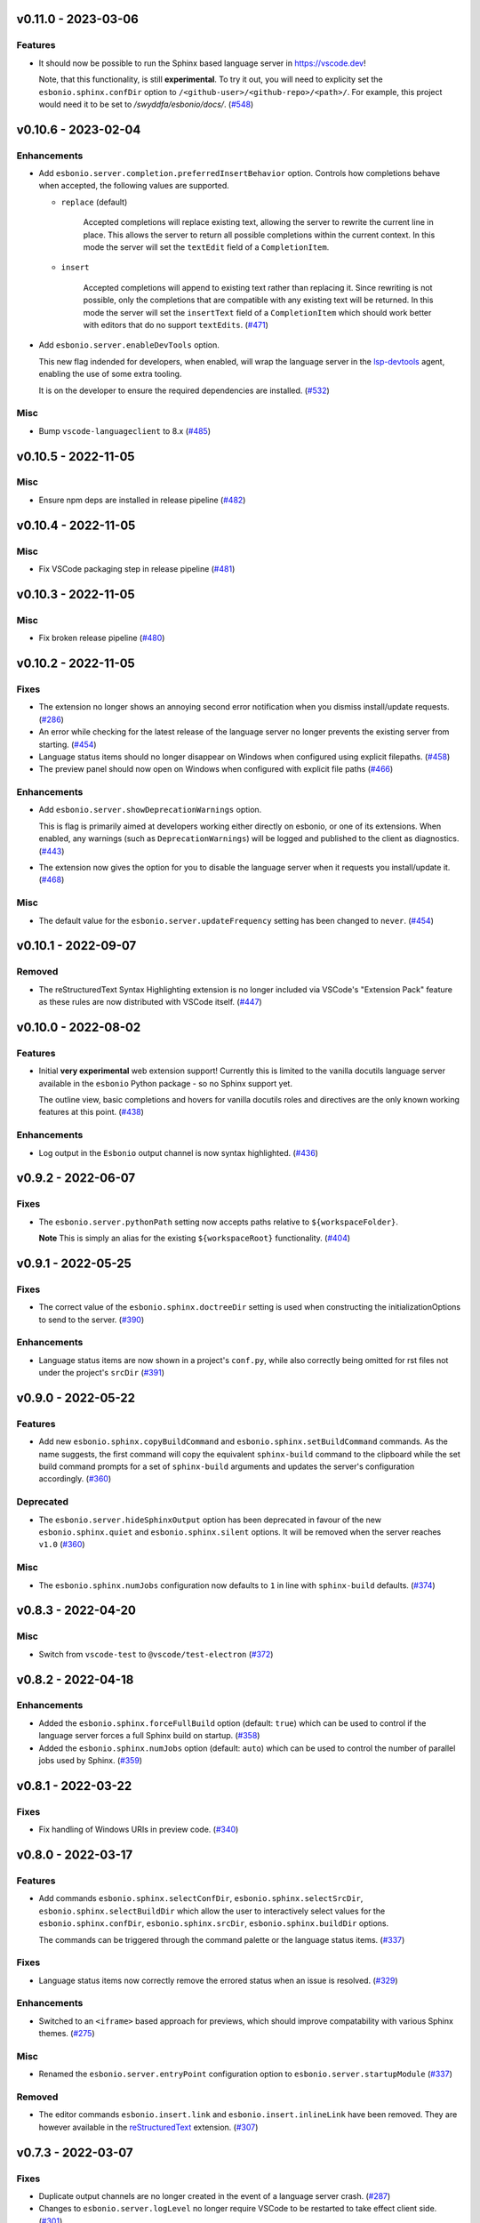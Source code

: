 v0.11.0 - 2023-03-06
--------------------

Features
^^^^^^^^

- It should now be possible to run the Sphinx based language server in https://vscode.dev!

  Note, that this functionality, is still **experimental**.
  To try it out, you will need to explicity set the ``esbonio.sphinx.confDir`` option to ``/<github-user>/<github-repo>/<path>/``.
  For example, this project would need it to be set to `/swyddfa/esbonio/docs/`. (`#548 <https://github.com/swyddfa/esbonio/issues/548>`_)


v0.10.6 - 2023-02-04
--------------------

Enhancements
^^^^^^^^^^^^

- Add ``esbonio.server.completion.preferredInsertBehavior`` option.
  Controls how completions behave when accepted, the following values are supported.

  - ``replace`` (default)

     Accepted completions will replace existing text, allowing the server to rewrite the current line in place.
     This allows the server to return all possible completions within the current context.
     In this mode the server will set the ``textEdit`` field of a ``CompletionItem``.

  - ``insert``

     Accepted completions will append to existing text rather than replacing it.
     Since rewriting is not possible, only the completions that are compatible with any existing text will be returned.
     In this mode the server will set the ``insertText`` field of a ``CompletionItem`` which should work better with editors that do no support ``textEdits``. (`#471 <https://github.com/swyddfa/esbonio/issues/471>`_)
- Add ``esbonio.server.enableDevTools`` option.

  This new flag indended for developers, when enabled, will wrap the language server in the `lsp-devtools <https://github.com/swyddfa/lsp-devtools>`__ agent, enabling the use of some extra tooling.

  It is on the developer to ensure the required dependencies are installed. (`#532 <https://github.com/swyddfa/esbonio/issues/532>`_)


Misc
^^^^

- Bump ``vscode-languageclient`` to 8.x (`#485 <https://github.com/swyddfa/esbonio/issues/485>`_)


v0.10.5 - 2022-11-05
--------------------

Misc
^^^^

- Ensure npm deps are installed in release pipeline (`#482 <https://github.com/swyddfa/esbonio/issues/482>`_)


v0.10.4 - 2022-11-05
--------------------

Misc
^^^^

- Fix VSCode packaging step in release pipeline (`#481 <https://github.com/swyddfa/esbonio/issues/481>`_)


v0.10.3 - 2022-11-05
--------------------

Misc
^^^^

- Fix broken release pipeline (`#480 <https://github.com/swyddfa/esbonio/issues/480>`_)


v0.10.2 - 2022-11-05
--------------------

Fixes
^^^^^

- The extension no longer shows an annoying second error notification when you dismiss install/update requests. (`#286 <https://github.com/swyddfa/esbonio/issues/286>`_)
- An error while checking for the latest release of the language server no longer prevents the existing server from starting. (`#454 <https://github.com/swyddfa/esbonio/issues/454>`_)
- Language status items should no longer disappear on Windows when configured using explicit filepaths. (`#458 <https://github.com/swyddfa/esbonio/issues/458>`_)
- The preview panel should now open on Windows when configured with explicit file paths (`#466 <https://github.com/swyddfa/esbonio/issues/466>`_)


Enhancements
^^^^^^^^^^^^

- Add ``esbonio.server.showDeprecationWarnings`` option.

  This is flag is primarily aimed at developers working either directly on esbonio, or one of its extensions.
  When enabled, any warnings (such as ``DeprecationWarnings``) will be logged and published to the client as diagnostics. (`#443 <https://github.com/swyddfa/esbonio/issues/443>`_)
- The extension now gives the option for you to disable the language server when it requests you install/update it. (`#468 <https://github.com/swyddfa/esbonio/issues/468>`_)


Misc
^^^^

- The default value for the ``esbonio.server.updateFrequency`` setting has been changed to ``never``. (`#454 <https://github.com/swyddfa/esbonio/issues/454>`_)


v0.10.1 - 2022-09-07
--------------------

Removed
^^^^^^^

- The reStructuredText Syntax Highlighting extension is no longer included via VSCode's "Extension Pack" feature as these rules are now distributed with VSCode itself. (`#447 <https://github.com/swyddfa/esbonio/issues/447>`_)


v0.10.0 - 2022-08-02
--------------------

Features
^^^^^^^^

- Initial **very experimental** web extension support!
  Currently this is limited to the vanilla docutils language server available in the ``esbonio`` Python package - so no Sphinx support yet.

  The outline view,  basic completions and hovers for vanilla docutils roles and directives are the only known working features at this point. (`#438 <https://github.com/swyddfa/esbonio/issues/438>`_)


Enhancements
^^^^^^^^^^^^

- Log output in the ``Esbonio`` output channel is now syntax highlighted. (`#436 <https://github.com/swyddfa/esbonio/issues/436>`_)


v0.9.2 - 2022-06-07
-------------------

Fixes
^^^^^

- The ``esbonio.server.pythonPath`` setting now accepts paths relative to ``${workspaceFolder}``.

  **Note** This is simply an alias for the existing ``${workspaceRoot}`` functionality. (`#404 <https://github.com/swyddfa/esbonio/issues/404>`_)


v0.9.1 - 2022-05-25
-------------------

Fixes
^^^^^

- The correct value of the ``esbonio.sphinx.doctreeDir`` setting is used when constructing the initializationOptions to send to the server. (`#390 <https://github.com/swyddfa/esbonio/issues/390>`_)


Enhancements
^^^^^^^^^^^^

- Language status items are now shown in a project's ``conf.py``, while also correctly being omitted for rst files not under the project's ``srcDir`` (`#391 <https://github.com/swyddfa/esbonio/issues/391>`_)


v0.9.0 - 2022-05-22
-------------------

Features
^^^^^^^^

- Add new ``esbonio.sphinx.copyBuildCommand`` and ``esbonio.sphinx.setBuildCommand`` commands.
  As the name suggests, the first command will copy the equivalent ``sphinx-build`` command to the clipboard while the set build command prompts for a set of ``sphinx-build`` arguments and updates the server's configuration accordingly. (`#360 <https://github.com/swyddfa/esbonio/issues/360>`_)


Deprecated
^^^^^^^^^^

- The ``esbonio.server.hideSphinxOutput`` option has been deprecated in favour of the new ``esbonio.sphinx.quiet`` and ``esbonio.sphinx.silent`` options.
  It will be removed when the server reaches ``v1.0`` (`#360 <https://github.com/swyddfa/esbonio/issues/360>`_)


Misc
^^^^

- The ``esbonio.sphinx.numJobs`` configuration now defaults to ``1`` in line with ``sphinx-build`` defaults. (`#374 <https://github.com/swyddfa/esbonio/issues/374>`_)


v0.8.3 - 2022-04-20
-------------------

Misc
^^^^

- Switch from ``vscode-test`` to ``@vscode/test-electron`` (`#372 <https://github.com/swyddfa/esbonio/issues/372>`_)


v0.8.2 - 2022-04-18
-------------------

Enhancements
^^^^^^^^^^^^

- Added the ``esbonio.sphinx.forceFullBuild`` option (default: ``true``) which can be used to control if the language server forces a full Sphinx build on startup. (`#358 <https://github.com/swyddfa/esbonio/issues/358>`_)
- Added the ``esbonio.sphinx.numJobs`` option (default: ``auto``) which can be used to control the number of parallel jobs used by Sphinx. (`#359 <https://github.com/swyddfa/esbonio/issues/359>`_)


v0.8.1 - 2022-03-22
-------------------

Fixes
^^^^^

- Fix handling of Windows URIs in preview code. (`#340 <https://github.com/swyddfa/esbonio/issues/340>`_)


v0.8.0 - 2022-03-17
-------------------

Features
^^^^^^^^

- Add commands ``esbonio.sphinx.selectConfDir``, ``esbonio.sphinx.selectSrcDir``, ``esbonio.sphinx.selectBuildDir``
  which allow the user to interactively select values for the ``esbonio.sphinx.confDir``, ``esbonio.sphinx.srcDir``, ``esbonio.sphinx.buildDir``
  options.

  The commands can be triggered through the command palette or the language status items. (`#337 <https://github.com/swyddfa/esbonio/issues/337>`_)


Fixes
^^^^^

- Language status items now correctly remove the errored status when an issue is resolved. (`#329 <https://github.com/swyddfa/esbonio/issues/329>`_)


Enhancements
^^^^^^^^^^^^

- Switched to an ``<iframe>`` based approach for previews, which should improve compatability with various Sphinx themes. (`#275 <https://github.com/swyddfa/esbonio/issues/275>`_)


Misc
^^^^

- Renamed the ``esbonio.server.entryPoint`` configuration option to ``esbonio.server.startupModule`` (`#337 <https://github.com/swyddfa/esbonio/issues/337>`_)


Removed
^^^^^^^

- The editor commands ``esbonio.insert.link`` and ``esbonio.insert.inlineLink`` have been removed.
  They are however available in the `reStructuredText <https://marketplace.visualstudio.com/items?itemName=lextudio.restructuredtext>`_ extension. (`#307 <https://github.com/swyddfa/esbonio/issues/307>`_)


v0.7.3 - 2022-03-07
-------------------

Fixes
^^^^^

- Duplicate output channels are no longer created in the event of a language server crash. (`#287 <https://github.com/swyddfa/esbonio/issues/287>`_)
- Changes to ``esbonio.server.logLevel`` no longer require VSCode to be restarted to take effect client side. (`#301 <https://github.com/swyddfa/esbonio/issues/301>`_)
- Options such as ``esboino.server.logLevel`` can now be set on a per-project basis. (`#302 <https://github.com/swyddfa/esbonio/issues/302>`_)


Enhancements
^^^^^^^^^^^^

- The status bar has been re-implemented as a collection of language status items. (`#240 <https://github.com/swyddfa/esbonio/issues/240>`_)
- The server can now be restarted by clicking on the relevant language status item (`#241 <https://github.com/swyddfa/esbonio/issues/241>`_)
- Add option ``esbonio.server.enabledInPyFiles`` which allows the user to disable the language server in Python files. (`#285 <https://github.com/swyddfa/esbonio/issues/285>`_)
- All extension log output has been unified into a single output channel. (`#287 <https://github.com/swyddfa/esbonio/issues/287>`_)
- Add option ``esbonio.server.entryPoint`` which allows the user to set an entry point.
  Also add options ``esbonio.server.includedModules`` and ``esbonio.server.excludedModules`` to allow the user to control which modules are loaded in the server configuration. (`#288 <https://github.com/swyddfa/esbonio/issues/288>`_)
- The ``esbonio.server.pythonPath`` configuration option now supports paths relative to ``${workspaceRoot}`` (`#300 <https://github.com/swyddfa/esbonio/issues/300>`_)


Misc
^^^^

- Add soft dependency on `trond-snekvik.simple-rst <https://marketplace.visualstudio.com/items?itemName=trond-snekvik.simple-rst>`_ in favour of using bespoke grammar rules. (`#279 <https://github.com/swyddfa/esbonio/issues/279>`_)
- This extension now requires the Esbonio language server version to be ``>= 0.9.0`` (`#308 <https://github.com/swyddfa/esbonio/issues/308>`_)


v0.7.2 - 2021-11-26
-------------------

Fixes
^^^^^

- Simplified highlighting of footnote references to prevent edge cases from
  effectively disabling highlighting of a document. (`#252 <https://github.com/swyddfa/esbonio/issues/252>`_)
- Literal block markers no longer disable highlighting of any preceeding content. (`#254 <https://github.com/swyddfa/esbonio/issues/254>`_)
- Code blocks that have injected grammars (e.g. python code blocks) now correctly highlight any options
  on the directive (`#255 <https://github.com/swyddfa/esbonio/issues/255>`_)


Enhancements
^^^^^^^^^^^^

- Add ``esbonio.server.enabled`` option which gives the user the ability to disable the language sever if they wish. (`#239 <https://github.com/swyddfa/esbonio/issues/239>`_)
- Code blocks that contain a language that's not recognised, are now highlighted as strings. (`#253 <https://github.com/swyddfa/esbonio/issues/253>`_)
- Add ``esbonio.sphinx.buildDir`` option which allows the user to specify where Sphinx's build files get written to. (`#258 <https://github.com/swyddfa/esbonio/issues/258>`_)


v0.7.1 - 2021-09-13
-------------------

Fixes
^^^^^

- Fix handling of ``<script>`` tags without a ``src`` attribute when generating the
  HTML preview of a page. (`#214 <https://github.com/swyddfa/esbonio/issues/214>`_)


Enhancements
^^^^^^^^^^^^

- When the user is using an environment with an incompatible Python version but have
  the Python extension available, they are given the option of picking a new environment to use. (`#176 <https://github.com/swyddfa/esbonio/issues/176>`_)
- When the user is prompted to install the language server in the current environment,
  they now also have the option of picking a new environment to use instead. (`#224 <https://github.com/swyddfa/esbonio/issues/224>`_)


Misc
^^^^

- This extension does not support untrusted workspaces. (`#217 <https://github.com/swyddfa/esbonio/issues/217>`_)


v0.7.0 - 2021-06-05
-------------------

Features
^^^^^^^^

- Add the ability to preview the output from the ``html`` builder.` (`#190 <https://github.com/swyddfa/esbonio/issues/190>`_)
- Add a statusbar item that indicates the state of the language server. (`#194 <https://github.com/swyddfa/esbonio/issues/194>`_)
- VSCode will now syntax highlight C, C++, Javascript and Typescript code blocks (`#205 <https://github.com/swyddfa/esbonio/issues/205>`_)


Fixes
^^^^^

- Fix incorrect syntax highlighting of multiple links on a single line (`#203 <https://github.com/swyddfa/esbonio/issues/203>`_)
- VSCode now treats ``*`` characters as quotes, meaning selecting some text and entering
  a ``*`` will automatically surround that text rather than replacing it. (`#204 <https://github.com/swyddfa/esbonio/issues/204>`_)


Misc
^^^^

- The cli arguments ``--cache-dir``, ``--log-filter``, ``--log-level`` and
  ``--hide-sphinx-output`` have been replaced with the configuration
  parameters ``esbonio.sphinx.buildDir``, ``esbonio.server.logFilter``,
  ``esbonio.logLevel`` and ``esbonio.server.hideSphinxOutput`` respectively (`#185 <https://github.com/swyddfa/esbonio/issues/185>`_)
- The language server's startup sequence has been reworked. Language clients are now
  required to provide configuration parameters under the ``initializationOptions`` field
  in the ``initialize`` request. (`#192 <https://github.com/swyddfa/esbonio/issues/192>`_)


v0.6.2 - 2021-05-14
-------------------

Fixes
^^^^^

- Fix minimum required language server version (`#183 <https://github.com/swyddfa/esbonio/issues/183>`_)


v0.6.1 - 2021-05-13
-------------------

Fixes
^^^^^

- Literal blocks now have the correct syntax highlighting (`#138 <https://github.com/swyddfa/esbonio/issues/138>`_)
- The language server is now reloaded when the Python environment is changed. (`#140 <https://github.com/swyddfa/esbonio/issues/140>`_)
- It's now possible to test dev builds of the language server with the extension (`#168 <https://github.com/swyddfa/esbonio/issues/168>`_)


Misc
^^^^

- Improvements to the development experience (`#170 <https://github.com/swyddfa/esbonio/issues/170>`_)


v0.6.0 - 2021-05-07
-------------------

Features
^^^^^^^^

- Add new ``esbonio.sphinx.confDir`` option that allows for a project's config
  directory to be explictly set should the automatic discovery in the Language
  Server fail. (`#63 <https://github.com/swyddfa/esbonio/issues/63>`_)
- Add new ``esbonio.sphinx.srcDir`` option that allows for overriding the
  language server's assumption that source files are located in the same
  place as the ``conf.py`` file. (`#142 <https://github.com/swyddfa/esbonio/issues/142>`_)


Fixes
^^^^^

- Editor keybindings now only apply in ``*.rst`` files. (`#141 <https://github.com/swyddfa/esbonio/issues/141>`_)


Misc
^^^^

- Update ``vscode-languageclient`` to v7.0.0 (`#152 <https://github.com/swyddfa/esbonio/issues/152>`_)


v0.5.1 - 2021-03-01
-------------------

Misc
^^^^

- Fix release pipeline (`#135 <https://github.com/swyddfa/esbonio/issues/135>`_)


v0.5.0 - 2021-03-01
-------------------

Features
^^^^^^^^

- Add new ``esbonio.server.installBehavior`` option that gives greater control
  over how Language Server installation is handled. ``automatic`` will install the
  server in new environments without prompting, ``prompt`` will ask for
  confirmation first and ``nothing`` disables installation entirely.` (`#92 <https://github.com/swyddfa/esbonio/issues/92>`_)
- Expose ``esbonio.server.logFilter`` option that can be used to limit the
  components of the language server which produce output. (`#118 <https://github.com/swyddfa/esbonio/issues/118>`_)
- Expose ``esbonio.server.hideSphinxOutput`` option which allows for Sphinx's
  build output to be omitted from the log. (`#120 <https://github.com/swyddfa/esbonio/issues/120>`_)
- The extension will now automatically restart the Language Server when the
  extension's configuration is updated (`#122 <https://github.com/swyddfa/esbonio/issues/122>`_)
- ``css``, ``html``, ``json`` and ``yaml`` code blocks are now syntax highlighted. (`#125 <https://github.com/swyddfa/esbonio/issues/125>`_)


Fixes
^^^^^

- The extension now checks that the configured Python verison is compatible with
  the Language Server. (`#97 <https://github.com/swyddfa/esbonio/issues/97>`_)
- Fix syntax higlighting for namespaced roles (e.g. ``:py:func:``) and directives
  (e.g. ``.. py:function::``) (`#98 <https://github.com/swyddfa/esbonio/issues/98>`_)
- Invalid literals are no longer highlighted as valid syntax (`#99 <https://github.com/swyddfa/esbonio/issues/99>`_)
- Ensure that the Language Server uses the latest config options when restarted (`#121 <https://github.com/swyddfa/esbonio/issues/121>`_)
- The extension now enforces a minimum Language Server version (`#123 <https://github.com/swyddfa/esbonio/issues/123>`_)
- Fixed syntax highlighting of footnotes. (`#124 <https://github.com/swyddfa/esbonio/issues/124>`_)
- Fix syntax highlighting where sentences containing ellipses were incorrectly
  identified as a comment (`#126 <https://github.com/swyddfa/esbonio/issues/126>`_)
- Invalid bold text (e.g. ``** invalid**``) is no longer highlighted as valid
  syntax. (`#127 <https://github.com/swyddfa/esbonio/issues/127>`_)
- Invalid italic text (e.g. ``*invalid *``) is no longer highlighted as valid
  syntax. (`#128 <https://github.com/swyddfa/esbonio/issues/128>`_)


Misc
^^^^

- The language server's logging level is set to match the logging level defined in
  the extension. (`#86 <https://github.com/swyddfa/esbonio/issues/86>`_)
- The extension now makes use of the ``--cache-dir`` cli option in the language
  server to set Sphinx's build output to use a known location. (`#119 <https://github.com/swyddfa/esbonio/issues/119>`_)
- If ``esbonio.server.logLevel`` is set to ``debug`` the extension assumes the
  user is working on the Language Server and will automatically open the log panel
  on restarts. (`#133 <https://github.com/swyddfa/esbonio/issues/133>`_)


v0.4.0 - 2021-02-03
-------------------

Features
^^^^^^^^

- Expose an ``esbonio.log.level`` config option that allows the level of logging
  output to be configured (`#85 <https://github.com/swyddfa/esbonio/issues/85>`_)
- Add ``esbonio.server.updateFrequency`` option that controls how often the
  extension should check for updates. Valid values are ``daily``, ``weekly``,
  ``monthly`` and ``never``` (`#88 <https://github.com/swyddfa/esbonio/issues/88>`_)
- Add ``esbonio.server.updateBehavior`` option that controls how updates should be
  applied. Valid values are ``promptAlways``, ``promptMajor`` and ``automatic`` (`#89 <https://github.com/swyddfa/esbonio/issues/89>`_)


Fixes
^^^^^

- Fix edge cases around syntax highlighting bold/italic elements. (`#47 <https://github.com/swyddfa/esbonio/issues/47>`_)
- The extension now activates when it detects a sphinx project (`#49 <https://github.com/swyddfa/esbonio/issues/49>`_)
- The language client now also listens to changes in Python files so that we can
  pick up changes in the project's ``conf.py``` (`#50 <https://github.com/swyddfa/esbonio/issues/50>`_)
- Fix edge cases around syntax highlighting inline code snippets (`#70 <https://github.com/swyddfa/esbonio/issues/70>`_)


v0.3.1 - 2020-12-14
-------------------

Misc
^^^^

- Fix ``vsix`` packaging so that grammar tests are not included. (`#44 <https://github.com/swyddfa/esbonio/issues/44>`_)


v0.3.0 - 2020-12-14
-------------------

Features
^^^^^^^^

- Add 2 commands that can be used to insert links. One that uses the inline syntax
  :kbd:`Alt+L`, the other, the named reference syntax :kbd:`Alt+Shift+L` (`#37 <https://github.com/swyddfa/esbonio/issues/37>`_)
- Add command that will restart the language server (`#39 <https://github.com/swyddfa/esbonio/issues/39>`_)


Fixes
^^^^^

- Support syntax highligting for more header styles. Support highligting python code
  under directives from Sphinx's ``sphinx.ext.doctest`` extension (`#42 <https://github.com/swyddfa/esbonio/issues/42>`_)


v0.2.1 - 2020-11-28
-------------------

Misc
^^^^

- The published ``vsix`` now contains a changelog in a format that's compatible with the
  VSCode marketplace. (`#16 <https://github.com/swyddfa/esbonio/issues/16>`_)
- The published ``vsix`` package now only contains the files that are necessary. (`#17 <https://github.com/swyddfa/esbonio/issues/17>`_)
- The extension is now bundled into a single file using webpack (`#18 <https://github.com/swyddfa/esbonio/issues/18>`_)


v0.2.0 - 2020-11-27
-------------------

Features
^^^^^^^^

- If there is no Python interpreter configured and the
  `Python extension <https://marketplace.visualstudio.com/items?itemName=ms-python.python>`_
  is available, then esbonio will now use the interpreter that's been configured for the
  Python extension (`#9 <https://github.com/swyddfa/esbonio/issues/9>`_)


v0.1.0 - 2020-11-23
-------------------

Features
^^^^^^^^

- If the language server is not installed, the extension will now prompt to install it.
  It will also prompt to update it when new versions are available. (`#12 <https://github.com/swyddfa/esbonio/issues/12>`_)


Misc
^^^^

- Update build pipeline to use ``towncrier`` to autogenerate release notes and changelog
  entries (`#10 <https://github.com/swyddfa/esbonio/issues/10>`_)
